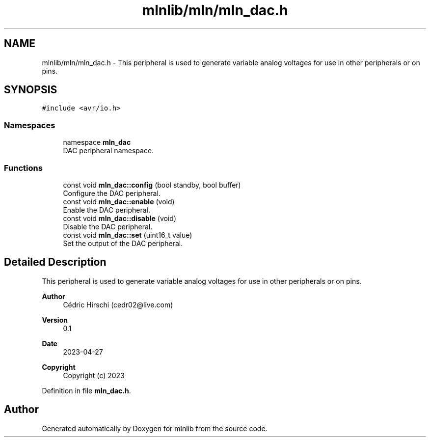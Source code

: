 .TH "mlnlib/mln/mln_dac.h" 3 "Thu Apr 27 2023" "Version alpha" "mlnlib" \" -*- nroff -*-
.ad l
.nh
.SH NAME
mlnlib/mln/mln_dac.h \- This peripheral is used to generate variable analog voltages for use in other peripherals or on pins\&.  

.SH SYNOPSIS
.br
.PP
\fC#include <avr/io\&.h>\fP
.br

.SS "Namespaces"

.in +1c
.ti -1c
.RI "namespace \fBmln_dac\fP"
.br
.RI "DAC peripheral namespace\&. "
.in -1c
.SS "Functions"

.in +1c
.ti -1c
.RI "const void \fBmln_dac::config\fP (bool standby, bool buffer)"
.br
.RI "Configure the DAC peripheral\&. "
.ti -1c
.RI "const void \fBmln_dac::enable\fP (void)"
.br
.RI "Enable the DAC peripheral\&. "
.ti -1c
.RI "const void \fBmln_dac::disable\fP (void)"
.br
.RI "Disable the DAC peripheral\&. "
.ti -1c
.RI "const void \fBmln_dac::set\fP (uint16_t value)"
.br
.RI "Set the output of the DAC peripheral\&. "
.in -1c
.SH "Detailed Description"
.PP 
This peripheral is used to generate variable analog voltages for use in other peripherals or on pins\&. 


.PP
\fBAuthor\fP
.RS 4
Cédric Hirschi (cedr02@live.com) 
.RE
.PP
\fBVersion\fP
.RS 4
0\&.1 
.RE
.PP
\fBDate\fP
.RS 4
2023-04-27
.RE
.PP
\fBCopyright\fP
.RS 4
Copyright (c) 2023 
.RE
.PP

.PP
Definition in file \fBmln_dac\&.h\fP\&.
.SH "Author"
.PP 
Generated automatically by Doxygen for mlnlib from the source code\&.
